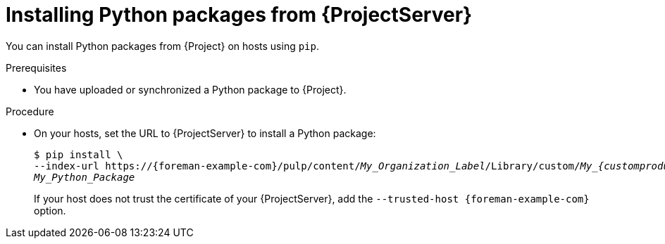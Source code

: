 :_mod-docs-content-type: PROCEDURE

[id="Installing_Python_Packages_from_{project-context}_Server_{context}"]
= Installing Python packages from {ProjectServer}

[role="_abstract"]
You can install Python packages from {Project} on hosts using `pip`.

.Prerequisites
* You have uploaded or synchronized a Python package to {Project}.

.Procedure
* On your hosts, set the URL to {ProjectServer} to install a Python package:
+
[options="nowrap" subs="+quotes,verbatim,attributes"]
----
$ pip install \
--index-url https://{foreman-example-com}/pulp/content/_My_Organization_Label_/Library/custom/__My_{customproductFirstCap}__/_My_Python_Repository_/simple/ \
_My_Python_Package_
----
+
If your host does not trust the certificate of your {ProjectServer}, add the `--trusted-host {foreman-example-com}` option.
